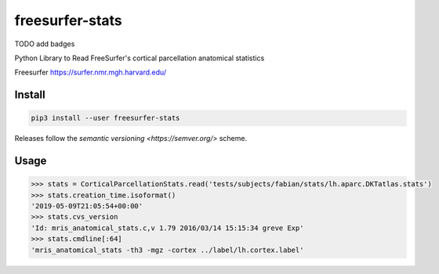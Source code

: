 freesurfer-stats
================

TODO add badges

Python Library to Read FreeSurfer's cortical parcellation anatomical statistics

Freesurfer https://surfer.nmr.mgh.harvard.edu/

Install
-------

.. code:: sh

    pip3 install --user freesurfer-stats

Releases follow the `semantic versioning <https://semver.org/>` scheme.

Usage
-----

.. code:: python

    >>> stats = CorticalParcellationStats.read('tests/subjects/fabian/stats/lh.aparc.DKTatlas.stats')
    >>> stats.creation_time.isoformat()
    '2019-05-09T21:05:54+00:00'
    >>> stats.cvs_version
    'Id: mris_anatomical_stats.c,v 1.79 2016/03/14 15:15:34 greve Exp'
    >>> stats.cmdline[:64]
    'mris_anatomical_stats -th3 -mgz -cortex ../label/lh.cortex.label'
